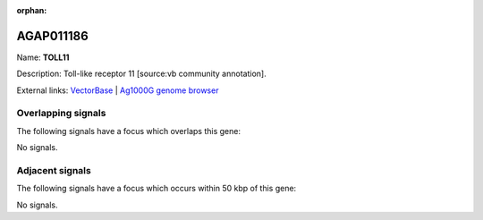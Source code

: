 :orphan:

AGAP011186
=============



Name: **TOLL11**

Description: Toll-like receptor 11 [source:vb community annotation].

External links:
`VectorBase <https://www.vectorbase.org/Anopheles_gambiae/Gene/Summary?g=AGAP011186>`_ |
`Ag1000G genome browser <https://www.malariagen.net/apps/ag1000g/phase1-AR3/index.html?genome_region=3L:18352679-18358636#genomebrowser>`_

Overlapping signals
-------------------

The following signals have a focus which overlaps this gene:



No signals.



Adjacent signals
----------------

The following signals have a focus which occurs within 50 kbp of this gene:



No signals.


